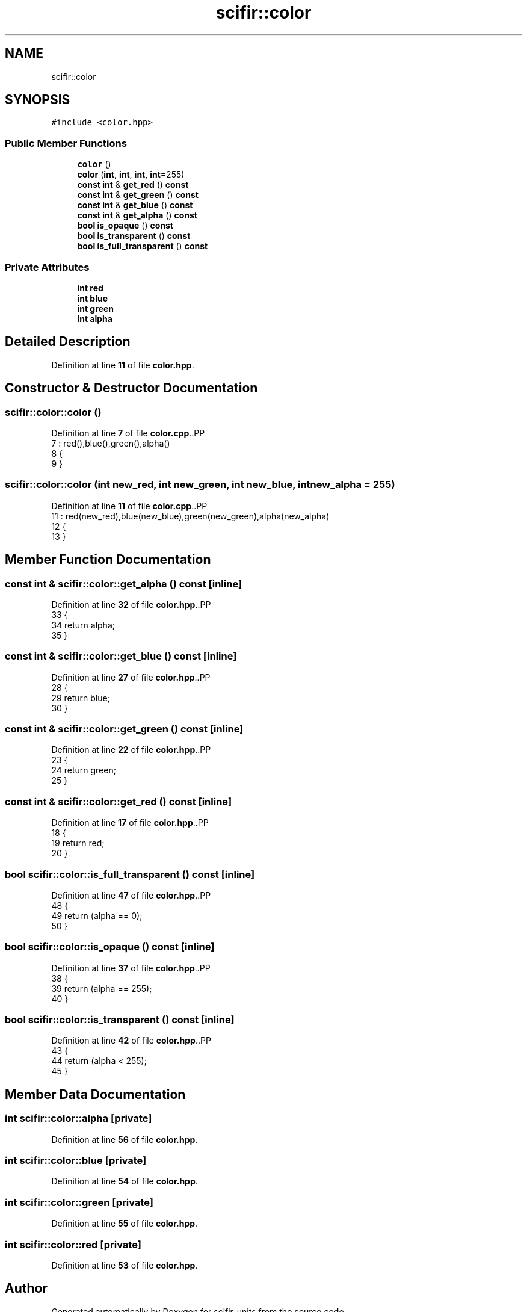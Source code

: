.TH "scifir::color" 3 "Version 2.0.0" "scifir-units" \" -*- nroff -*-
.ad l
.nh
.SH NAME
scifir::color
.SH SYNOPSIS
.br
.PP
.PP
\fC#include <color\&.hpp>\fP
.SS "Public Member Functions"

.in +1c
.ti -1c
.RI "\fBcolor\fP ()"
.br
.ti -1c
.RI "\fBcolor\fP (\fBint\fP, \fBint\fP, \fBint\fP, \fBint\fP=255)"
.br
.ti -1c
.RI "\fBconst\fP \fBint\fP & \fBget_red\fP () \fBconst\fP"
.br
.ti -1c
.RI "\fBconst\fP \fBint\fP & \fBget_green\fP () \fBconst\fP"
.br
.ti -1c
.RI "\fBconst\fP \fBint\fP & \fBget_blue\fP () \fBconst\fP"
.br
.ti -1c
.RI "\fBconst\fP \fBint\fP & \fBget_alpha\fP () \fBconst\fP"
.br
.ti -1c
.RI "\fBbool\fP \fBis_opaque\fP () \fBconst\fP"
.br
.ti -1c
.RI "\fBbool\fP \fBis_transparent\fP () \fBconst\fP"
.br
.ti -1c
.RI "\fBbool\fP \fBis_full_transparent\fP () \fBconst\fP"
.br
.in -1c
.SS "Private Attributes"

.in +1c
.ti -1c
.RI "\fBint\fP \fBred\fP"
.br
.ti -1c
.RI "\fBint\fP \fBblue\fP"
.br
.ti -1c
.RI "\fBint\fP \fBgreen\fP"
.br
.ti -1c
.RI "\fBint\fP \fBalpha\fP"
.br
.in -1c
.SH "Detailed Description"
.PP 
Definition at line \fB11\fP of file \fBcolor\&.hpp\fP\&.
.SH "Constructor & Destructor Documentation"
.PP 
.SS "scifir::color::color ()"

.PP
Definition at line \fB7\fP of file \fBcolor\&.cpp\fP\&..PP
.nf
7                  : red(),blue(),green(),alpha()
8     {
9     }
.fi

.SS "scifir::color::color (\fBint\fP new_red, \fBint\fP new_green, \fBint\fP new_blue, \fBint\fP new_alpha = \fC255\fP)"

.PP
Definition at line \fB11\fP of file \fBcolor\&.cpp\fP\&..PP
.nf
11                                                                      : red(new_red),blue(new_blue),green(new_green),alpha(new_alpha)
12     {
13     }
.fi

.SH "Member Function Documentation"
.PP 
.SS "\fBconst\fP \fBint\fP & scifir::color::get_alpha () const\fC [inline]\fP"

.PP
Definition at line \fB32\fP of file \fBcolor\&.hpp\fP\&..PP
.nf
33             {
34                 return alpha;
35             }
.fi

.SS "\fBconst\fP \fBint\fP & scifir::color::get_blue () const\fC [inline]\fP"

.PP
Definition at line \fB27\fP of file \fBcolor\&.hpp\fP\&..PP
.nf
28             {
29                 return blue;
30             }
.fi

.SS "\fBconst\fP \fBint\fP & scifir::color::get_green () const\fC [inline]\fP"

.PP
Definition at line \fB22\fP of file \fBcolor\&.hpp\fP\&..PP
.nf
23             {
24                 return green;
25             }
.fi

.SS "\fBconst\fP \fBint\fP & scifir::color::get_red () const\fC [inline]\fP"

.PP
Definition at line \fB17\fP of file \fBcolor\&.hpp\fP\&..PP
.nf
18             {
19                 return red;
20             }
.fi

.SS "\fBbool\fP scifir::color::is_full_transparent () const\fC [inline]\fP"

.PP
Definition at line \fB47\fP of file \fBcolor\&.hpp\fP\&..PP
.nf
48             {
49                 return (alpha == 0);
50             }
.fi

.SS "\fBbool\fP scifir::color::is_opaque () const\fC [inline]\fP"

.PP
Definition at line \fB37\fP of file \fBcolor\&.hpp\fP\&..PP
.nf
38             {
39                 return (alpha == 255);
40             }
.fi

.SS "\fBbool\fP scifir::color::is_transparent () const\fC [inline]\fP"

.PP
Definition at line \fB42\fP of file \fBcolor\&.hpp\fP\&..PP
.nf
43             {
44                 return (alpha < 255);
45             }
.fi

.SH "Member Data Documentation"
.PP 
.SS "\fBint\fP scifir::color::alpha\fC [private]\fP"

.PP
Definition at line \fB56\fP of file \fBcolor\&.hpp\fP\&.
.SS "\fBint\fP scifir::color::blue\fC [private]\fP"

.PP
Definition at line \fB54\fP of file \fBcolor\&.hpp\fP\&.
.SS "\fBint\fP scifir::color::green\fC [private]\fP"

.PP
Definition at line \fB55\fP of file \fBcolor\&.hpp\fP\&.
.SS "\fBint\fP scifir::color::red\fC [private]\fP"

.PP
Definition at line \fB53\fP of file \fBcolor\&.hpp\fP\&.

.SH "Author"
.PP 
Generated automatically by Doxygen for scifir-units from the source code\&.
